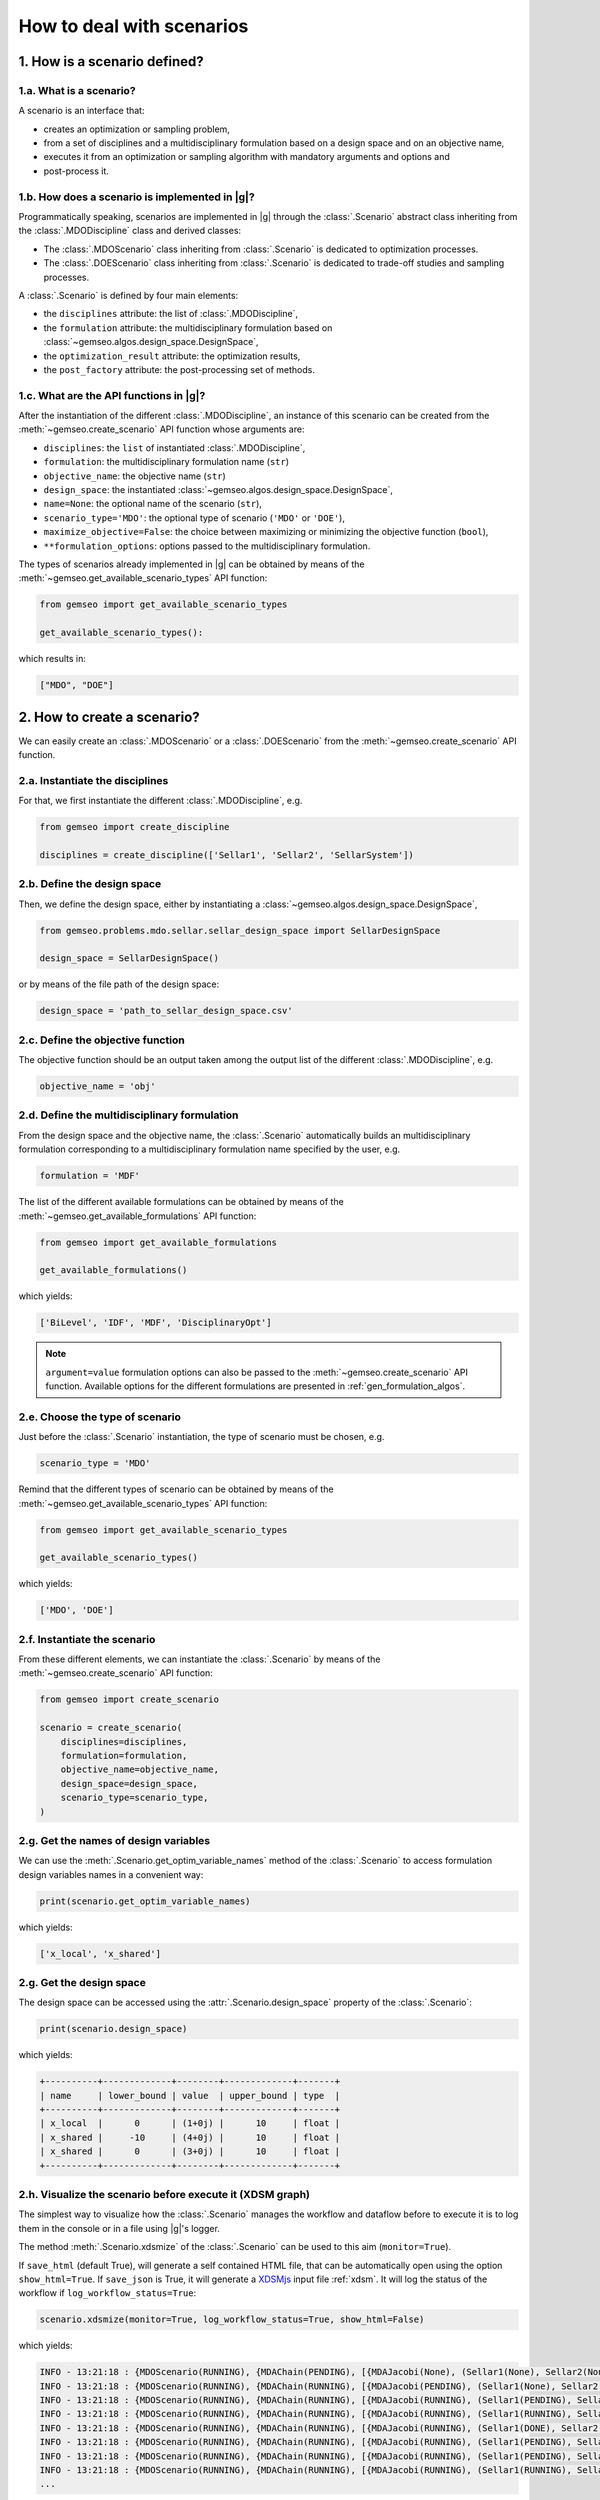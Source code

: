 ..
   Copyright 2021 IRT Saint Exupéry, https://www.irt-saintexupery.com

   This work is licensed under the Creative Commons Attribution-ShareAlike 4.0
   International License. To view a copy of this license, visit
   http://creativecommons.org/licenses/by-sa/4.0/ or send a letter to Creative
   Commons, PO Box 1866, Mountain View, CA 94042, USA.

..
   Contributors:
          :author: Matthias De Lozzo

.. _nutshell_scenario:

How to deal with scenarios
==========================

1. How is a scenario defined?
*****************************

1.a. What is a scenario?
~~~~~~~~~~~~~~~~~~~~~~~~

A scenario is an interface that:

- creates an optimization or sampling problem,
- from a set of disciplines and a multidisciplinary formulation based on a design space and on an objective name,
- executes it from an optimization or sampling algorithm with mandatory arguments and options and
- post-process it.

1.b. How does a scenario is implemented in |g|?
~~~~~~~~~~~~~~~~~~~~~~~~~~~~~~~~~~~~~~~~~~~~~~~~~~~~~~~~~~~

Programmatically speaking, scenarios are implemented in |g| through the :class:`.Scenario` abstract class
inheriting from the :class:`.MDODiscipline` class and derived classes:

- The :class:`.MDOScenario` class inheriting from :class:`.Scenario`
  is dedicated to optimization processes.
- The :class:`.DOEScenario` class inheriting from :class:`.Scenario`
  is dedicated to trade-off studies and sampling processes.

A :class:`.Scenario` is defined by four main elements:

- the ``disciplines`` attribute: the list of :class:`.MDODiscipline`,
- the ``formulation`` attribute: the multidisciplinary formulation based on :class:`~gemseo.algos.design_space.DesignSpace`,
- the ``optimization_result`` attribute: the optimization results,
- the ``post_factory`` attribute: the post-processing set of methods.

1.c. What are the API functions in |g|?
~~~~~~~~~~~~~~~~~~~~~~~~~~~~~~~~~~~~~~~~~~~~~~~~~~~

After the instantiation of the different :class:`.MDODiscipline`,
an instance of this scenario can be created from the :meth:`~gemseo.create_scenario` API function whose arguments are:

- ``disciplines``: the ``list`` of instantiated :class:`.MDODiscipline`,
- ``formulation``: the multidisciplinary formulation name (``str``)
- ``objective_name``: the objective name (``str``)
- ``design_space``: the instantiated :class:`~gemseo.algos.design_space.DesignSpace`,
- ``name=None``: the optional name of the scenario (``str``),
- ``scenario_type='MDO'``: the optional type of scenario (``'MDO'`` or ``'DOE'``),
- ``maximize_objective=False``: the choice between maximizing or minimizing the objective function (``bool``),
- ``**formulation_options``: options passed to the multidisciplinary formulation.

The types of scenarios already implemented in |g| can be obtained by means of the :meth:`~gemseo.get_available_scenario_types` API function:

.. code::

   from gemseo import get_available_scenario_types

   get_available_scenario_types():

which results in:

.. code::

   ["MDO", "DOE"]


2. How to create a scenario?
****************************

We can easily create an :class:`.MDOScenario` or a :class:`.DOEScenario`
from the :meth:`~gemseo.create_scenario` API function.

2.a. Instantiate the disciplines
~~~~~~~~~~~~~~~~~~~~~~~~~~~~~~~~

For that, we first instantiate the different :class:`.MDODiscipline`, e.g.

.. code::

   from gemseo import create_discipline

   disciplines = create_discipline(['Sellar1', 'Sellar2', 'SellarSystem'])

2.b. Define the design space
~~~~~~~~~~~~~~~~~~~~~~~~~~~~

Then, we define the design space,
either by instantiating a :class:`~gemseo.algos.design_space.DesignSpace`,

.. code::

    from gemseo.problems.mdo.sellar.sellar_design_space import SellarDesignSpace

    design_space = SellarDesignSpace()

or by means of the file path of the design space:

.. code::

    design_space = 'path_to_sellar_design_space.csv'

2.c. Define the objective function
~~~~~~~~~~~~~~~~~~~~~~~~~~~~~~~~~~

The objective function should be an output taken among the output list of the different :class:`.MDODiscipline`, e.g.

.. code::

   objective_name = 'obj'

2.d. Define the multidisciplinary formulation
~~~~~~~~~~~~~~~~~~~~~~~~~~~~~~~~~~~~~~~~~~~~~

From the design space and the objective name,
the :class:`.Scenario` automatically builds an multidisciplinary formulation
corresponding to a multidisciplinary formulation name specified by the user, e.g.

.. code::

   formulation = 'MDF'

The list of the different available formulations can be obtained by means of the :meth:`~gemseo.get_available_formulations` API function:

.. code::

   from gemseo import get_available_formulations

   get_available_formulations()

which yields:

.. code::

   ['BiLevel', 'IDF', 'MDF', 'DisciplinaryOpt']

.. note::

   ``argument=value`` formulation options can also be passed to the :meth:`~gemseo.create_scenario` API function.
   Available options for the different formulations are presented in :ref:`gen_formulation_algos`.

2.e. Choose the type of scenario
~~~~~~~~~~~~~~~~~~~~~~~~~~~~~~~~

Just before the :class:`.Scenario` instantiation,
the type of scenario must be chosen, e.g.

.. code::

   scenario_type = 'MDO'

Remind that the different types of scenario can be obtained by means of the :meth:`~gemseo.get_available_scenario_types` API function:

.. code::

   from gemseo import get_available_scenario_types

   get_available_scenario_types()

which yields:

.. code::

   ['MDO', 'DOE']

2.f. Instantiate the scenario
~~~~~~~~~~~~~~~~~~~~~~~~~~~~~

From these different elements, we can instantiate the :class:`.Scenario`
by means of the :meth:`~gemseo.create_scenario` API function:

.. code::

   from gemseo import create_scenario

   scenario = create_scenario(
       disciplines=disciplines,
       formulation=formulation,
       objective_name=objective_name,
       design_space=design_space,
       scenario_type=scenario_type,
   )

2.g. Get the names of design variables
~~~~~~~~~~~~~~~~~~~~~~~~~~~~~~~~~~~~~~

We can use the :meth:`.Scenario.get_optim_variable_names` method of the :class:`.Scenario`
to access formulation design variables names in a convenient way:

.. code::

   print(scenario.get_optim_variable_names)

which yields:

.. code::

   ['x_local', 'x_shared']

2.g. Get the design space
~~~~~~~~~~~~~~~~~~~~~~~~~

The design space can be accessed using the :attr:`.Scenario.design_space` property of the :class:`.Scenario`:

.. code::

   print(scenario.design_space)

which yields:

.. code::

   +----------+-------------+--------+-------------+-------+
   | name     | lower_bound | value  | upper_bound | type  |
   +----------+-------------+--------+-------------+-------+
   | x_local  |      0      | (1+0j) |      10     | float |
   | x_shared |     -10     | (4+0j) |      10     | float |
   | x_shared |      0      | (3+0j) |      10     | float |
   +----------+-------------+--------+-------------+-------+

2.h. Visualize the scenario before execute it (XDSM graph)
~~~~~~~~~~~~~~~~~~~~~~~~~~~~~~~~~~~~~~~~~~~~~~~~~~~~~~~~~~

The simplest way to visualize how the :class:`.Scenario` manages the workflow and dataflow before to execute it
is to log them in the console or in a file using |g|'s logger.

The method :meth:`.Scenario.xdsmize` of the :class:`.Scenario`
can be used to this aim (``monitor=True``).

If ``save_html`` (default True), will generate a self contained HTML file, that can be automatically open using the option ``show_html=True``.
If ``save_json`` is True, it will generate a `XDSMjs <https://github.com/OneraHub/XDSMjs>`_ input file :ref:`xdsm`.
It will log the status of the workflow if ``log_workflow_status=True``:

.. code::

    scenario.xdsmize(monitor=True, log_workflow_status=True, show_html=False)

which yields:

.. code::

   INFO - 13:21:18 : {MDOScenario(RUNNING), {MDAChain(PENDING), [{MDAJacobi(None), (Sellar1(None), Sellar2(None), ), }, SellarSystem(None), ], }, }
   INFO - 13:21:18 : {MDOScenario(RUNNING), {MDAChain(RUNNING), [{MDAJacobi(PENDING), (Sellar1(None), Sellar2(None), ), }, SellarSystem(None), ], }, }
   INFO - 13:21:18 : {MDOScenario(RUNNING), {MDAChain(RUNNING), [{MDAJacobi(RUNNING), (Sellar1(PENDING), Sellar2(PENDING), ), }, SellarSystem(None), ], }, }
   INFO - 13:21:18 : {MDOScenario(RUNNING), {MDAChain(RUNNING), [{MDAJacobi(RUNNING), (Sellar1(RUNNING), Sellar2(RUNNING), ), }, SellarSystem(None), ], }, }
   INFO - 13:21:18 : {MDOScenario(RUNNING), {MDAChain(RUNNING), [{MDAJacobi(RUNNING), (Sellar1(DONE), Sellar2(RUNNING), ), }, SellarSystem(None), ], }, }
   INFO - 13:21:18 : {MDOScenario(RUNNING), {MDAChain(RUNNING), [{MDAJacobi(RUNNING), (Sellar1(PENDING), Sellar2(PENDING), ), }, SellarSystem(None), ], }, }
   INFO - 13:21:18 : {MDOScenario(RUNNING), {MDAChain(RUNNING), [{MDAJacobi(RUNNING), (Sellar1(PENDING), Sellar2(PENDING), ), }, SellarSystem(None), ], }, }
   INFO - 13:21:18 : {MDOScenario(RUNNING), {MDAChain(RUNNING), [{MDAJacobi(RUNNING), (Sellar1(RUNNING), Sellar2(RUNNING), ), }, SellarSystem(None), ], }, }
   ...

and

.. figure:: xdsm.png
   :scale: 65 %

Moreover, you can export a static version of the XDSM in both TIKZ, LaTeX and PDF files
by means of the ``save_pdf`` boolean argument of the
:meth:`.Scenario.xdsmize` method:

.. code::

    scenario.xdsmize(save_pdf=True)

eventually specifying the output directory ``directory_path='SOME_PATH'``.

3. How to execute a scenario?
*****************************

When the :class:`.Scenario` is created, we can execute it to solve the optimization problem, e.g.

.. code::

   scenario.execute({'algo': 'SLSQP', 'max_iter': 100}) # MDO case

or sampling the problem, e.g.

.. code::

   doe_scenario = create_scenario(
       disciplines=disciplines,
       formulation=formulation,
       objective_name=objective_name,
       design_space=design_space,
       scenario_type="DOE",
   )
   doe_scenario.execute({'algo': 'lhs', 'n_samples': 100}) # DOE case

.. note::

   :meth:`.MDOScenario.execute` and :meth:`.DOEScenario.execute` use input data defined as a dictionary
   with at least an algorithm name ``algo`` (see :meth:`.Scenario.get_available_driver_names` for a complete list).
   an :class:`.MDOScenario` also requires the mandatory parameter ``max_iter``
   corresponding to the maximum number of iterations of the optimization algorithm;
   the other parameters can be passed as a dictionary of options (see :ref:`gen_opt_algos`),
   e.g. ``{"algo": "SLSQP", "max_iter": 100, "algo_options": dict_of_options}``.
   On the other hand,
   depending on the DOE algorithm,
   :class:`.DOEScenario` can require either ``n_samples``
   or other arguments to be mandatory.
   The other optional parameters can be passed as a dictionary (see :ref:`gen_doe_algos`),
   e.g. ``{"algo": "lhs", "n_samples": 10, "algo_options": dict_of_options}``.

.. seealso::

   We can print scenario information (disciplines, MDO formulation and algorithm):

    .. code::

      repr(scenario)

   which yields:

   .. code::

      MDOScenario:
      Disciplines: Sellar1 Sellar2 SellarSystem
      MDOFormulation: MDF
      Algorithm: SLSQP


4. How to get the optimum solution?
***********************************

Once the :class:`.Scenario` is executed, the optimum results can be found in the execution log.

It is also possible to extract them by invoking the :meth:`.Scenario.get_optimum` method of the :class:`.Scenario` class.
It returns a dictionary containing the optimum results for the scenario under consideration:

.. code::

   opt_results = scenario.get_optimum()
   print("The solution of P is (x*,f(x*)) = ({}, {})".format(
       opt_results.x_opt, opt_results.f_opt
   ))

which yields:

.. code::

   The solution of P is (x*,f(x*)) = ([  0.00000000e+00   5.81632893e-01   6.38978246e-10], (0.527289923509+0j)).

5. How to log disciplinary and total execution metrics?
*******************************************************

The :meth:`.Scenario.print_execution_metrics` method of the :class:`.Scenario` class
adds disciplinary and total execution metrics in the logs:

.. code::

   scenario.print_execution_metrics()

which yields:

.. code::

    INFO - 12:50:53 : * Scenario Executions statistics *
    INFO - 12:50:53 : * Discipline: Sellar1
    INFO - 12:50:53 : Executions number: 128
    INFO - 12:50:53 : Execution time:  0.00471186637878 s
    INFO - 12:50:53 : Linearizations number: 9
    INFO - 12:50:53 : * Discipline: Sellar2
    INFO - 12:50:53 : Executions number: 128
    INFO - 12:50:53 : Execution time:  0.0041139125824 s
    INFO - 12:50:53 : Linearizations number: 9
    INFO - 12:50:53 : * Discipline: SellarSystem
    INFO - 12:50:53 : Executions number: 15
    INFO - 12:50:53 : Execution time:  0.00153756141663 s
    INFO - 12:50:53 : Linearizations number: 9
    INFO - 12:50:53 : Total number of executions calls 271
    INFO - 12:50:53 : Total number of linearizations 27


6. How to visualize the scenario execution and results?
*******************************************************

|g| provides many post-processing tools which can be called
either by means of the :meth:`.Scenario.post_process` method of the :class:`.Scenario` class
or by means of the :meth:`~gemseo.execute_post` API function.
:meth:`.Scenario.post_process` method of the :class:`.Scenario` class
returns the list of available post-processing methods.
Find more information about post-processing and visualization here: :ref:`post_processing`.
